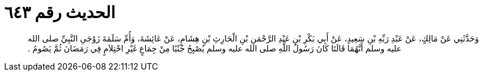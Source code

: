 
= الحديث رقم ٦٤٣

[quote.hadith]
وَحَدَّثَنِي عَنْ مَالِكٍ، عَنْ عَبْدِ رَبِّهِ بْنِ سَعِيدٍ، عَنْ أَبِي بَكْرِ بْنِ عَبْدِ الرَّحْمَنِ بْنِ الْحَارِثِ بْنِ هِشَامٍ، عَنْ عَائِشَةَ، وَأُمِّ سَلَمَةَ زَوْجَىِ النَّبِيِّ صلى الله عليه وسلم أَنَّهُمَا قَالَتَا كَانَ رَسُولُ اللَّهِ صلى الله عليه وسلم يُصْبِحُ جُنُبًا مِنْ جِمَاعٍ غَيْرِ احْتِلاَمٍ فِي رَمَضَانَ ثُمَّ يَصُومُ ‏.‏